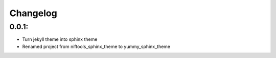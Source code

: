 *********
Changelog
*********

0.0.1:
------
* Turn jekyll theme into sphinx theme
* Renamed project from niftools_sphinx_theme to yummy_sphinx_theme